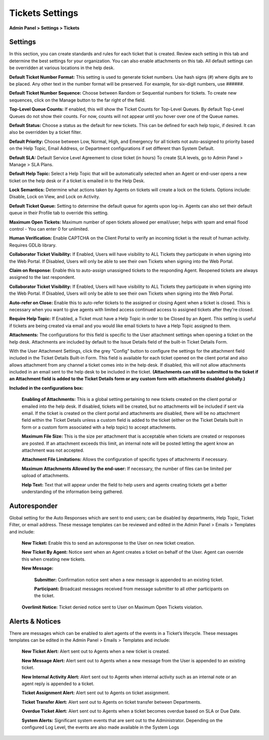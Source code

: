 Tickets Settings
================

**Admin Panel > Settings > Tickets**

Settings
--------

.. image:: ../../_static/images/admin_settings_tickets_settings.png
  :alt: Settings

In this section, you can create standards and rules for each ticket that is created. Review each setting in this tab and determine the best settings for your organization. You can also enable attachments on this tab. All default settings can be overridden at various locations in the help desk.

**Default Ticket Number Format:** This setting is used to generate ticket numbers. Use hash signs (`#`) where digits are to be placed. Any other text in the number format will be preserved. For example, for six-digit numbers, use ######.

**Default Ticket Number Sequence:** Choose between Random or Sequential numbers for tickets. To create new sequences, click on the Manage button to the far right of the field.

.. image:: ../../_static/images/admin_settings_tickets_sequence.png
  :alt: Ticket Number Sequence

**Top-Level Queue Counts:** If enabled, this will show the Ticket Counts for Top-Level Queues. By default Top-Level Queues do not show their counts. For now, counts will not appear until you hover over one of the Queue names.

.. image:: ../../_static/images/admin_settings_tickets_queue_counts.png
  :alt: Top-Level Queue Counts

**Default Status:** Choose a status as the default for new tickets. This can be defined for each help topic, if desired. It can also be overridden by a ticket filter.

**Default Priority:** Choose between Low, Normal, High, and Emergency for all tickets not auto-assigned to priority based on the Help Topic, Email Address, or Department configurations if set different than System Default.

**Default SLA:**  Default Service Level Agreement to close ticket (in hours) To create SLA levels, go to Admin Panel > Manage > SLA Plans.

**Default Help Topic:** Select a Help Topic that will be automatically selected when an Agent or end-user opens a new ticket on the help desk or if a ticket is emailed in to the Help Desk.

**Lock Semantics:** Determine what actions taken by Agents on tickets will create a lock on the tickets. Options include: Disable, Lock on View,  and Lock on Activity.

**Default Ticket Queue:** Setting to determine the default queue for agents upon log-in. Agents can also set their default queue in their Profile tab to override this setting.

**Maximum Open Tickets:**  Maximum number of open tickets allowed per email/user; helps with spam and email flood control - You can enter 0 for unlimited.

**Human Verification:** Enable CAPTCHA on the Client Portal to verify an incoming ticket is the result of human activity. Requires GDLib library.

**Collaborator Ticket Visibility:** If Enabled, Users will have visibility to ALL Tickets they participate in when signing into the Web Portal. If Disabled, Users will only be able to see their own Tickets when signing into the Web Portal.

**Claim on Response:** Enable this to auto-assign unassigned tickets to the responding Agent. Reopened tickets are always assigned to the last respondent.

**Collaborator Ticket Visibility:** If Enabled, Users will have visibility to ALL Tickets they participate in when signing into the Web Portal. If Disabled, Users will only be able to see their own Tickets when signing into the Web Portal.

**Auto-refer on Close:** Enable this to auto-refer tickets to the assigned or closing Agent when a ticket is closed. This is necessary when you want to give agents with limited access continued access to assigned tickets after they're closed.

**Require Help Topic:** If Enabled, a Ticket must have a Help Topic in order to be Closed by an Agent. This setting is useful if tickets are being created via email and you would like email tickets to have a Help Topic assigned to them.

**Attachments:**
The configurations for this field is specific to the User attachment settings when opening a ticket on the help desk. Attachments are included by default to the Issue Details field of the built-in Ticket Details Form.

With the User Attachment Settings, click the grey “Config” button to configure the settings for the attachment field included in the Ticket Details Built-in Form. This field is available for each ticket opened on the client portal and also allows attachment from any channel a ticket comes into in the help desk. If disabled, this will not allow attachments included in an email sent to the help desk to be included in the ticket. **(Attachments can still be submitted to the ticket if an Attachment field is added to the Ticket Details form or any custom form with attachments disabled globally.)**

.. image:: ../../_static/images/admin_settings_tickets_attachments.png
  :alt: Attachments

**Included in the configurations box:**

  **Enabling of Attachments:** This is a global setting pertaining to new tickets created on the client portal or emailed into the help desk. If disabled, tickets will be created, but no attachments will be included if sent via email. If the ticket is created on the client portal and attachments are disabled, there will be no attachment field within the Ticket Details unless a custom field is added to the ticket (either on the Ticket Details built in form or a custom form associated with a help topic) to accept attachments.

  **Maximum File Size:** This is the size per attachment that is acceptable when tickets are created or responses are posted. If an attachment exceeds this limit, an internal note will be posted letting the agent know an attachment was not accepted.

  **Attachment File Limitations:** Allows the configuration of specific types of attachments if necessary.

  **Maximum Attachments Allowed by the end-user:** If necessary, the number of files can be limited per upload of attachments.

  **Help Text:**
  Text that will appear under the field to help users and agents creating tickets get a better understanding of the information being gathered.


Autoresponder
-------------

Global setting for the Auto Responses which are sent to end users; can be disabled by departments, Help Topic, Ticket Filter, or email address. These message templates can be reviewed and edited in the Admin Panel > Emails > Templates and include:

  **New Ticket:** Enable this to send an autoresponse to the User on new ticket creation.

  **New Ticket By Agent:** Notice sent when an Agent creates a ticket on behalf of the User. Agent can override this when creating new tickets.

  **New Message:**

    **Submitter:** Confirmation notice sent when a new message is appended to an existing ticket.

    **Participant:** Broadcast messages received from message submitter to all other participants on the ticket.

  **Overlimit Notice:** Ticket denied notice sent to User on Maximum Open Tickets violation.


Alerts & Notices
----------------

There are messages which can be enabled to alert agents of the events in a Ticket’s lifecycle. These messages templates can be edited in the Admin Panel > Emails > Templates and include:

  **New Ticket Alert:** Alert sent out to Agents when a new ticket is created.

  **New Message Alert:** Alert sent out to Agents when a new message from the User is appended to an existing ticket.

  **New Internal Activity Alert:** Alert sent out to Agents when internal activity such as an internal note or an agent reply is appended to a ticket.

  **Ticket Assignment Alert:** Alert sent out to Agents on ticket assignment.

  **Ticket Transfer Alert:** Alert sent out to Agents on ticket transfer between Departments.

  **Overdue Ticket Alert:** Alert sent out to Agents when a ticket becomes overdue based on SLA or Due Date.

  **System Alerts:** Significant system events that are sent out to the Administrator. Depending on the configured Log Level, the events are also made available in the System Logs
